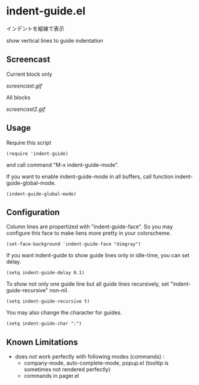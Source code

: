 * indent-guide.el

インデントを縦線で表示

show vertical lines to guide indentation

** Screencast

Current block only

[[screencast.gif]]

All blocks

[[screencast2.gif]]

** Usage

Require this script

: (require 'indent-guide)

and call command "M-x indent-guide-mode".

If you want to enable indent-guide-mode in all buffers, call function
indent-guide-global-mode.

: (indent-guide-global-mode)

** Configuration

Column lines are propertized with "indent-guide-face". So you may
configure this face to make liens more pretty in your colorscheme.

: (set-face-background 'indent-guide-face "dimgray")

If you want indent-guide to show guide lines only in idle-time, you
can set delay.

: (setq indent-guide-delay 0.1)

To show not only one guide line but all guide lines recursively, set
"indent-guide-recursive" non-nil.

: (setq indent-guide-recursive t)

You may also change the character for guides.

: (setq indent-guide-char ":")

** Known Limitations

- does not work perfectly with following modes (commands) :
  + company-mode, auto-complete-mode, popup.el (tooltip is sometimes not rendered perfectly)
  + commands in pager.el
